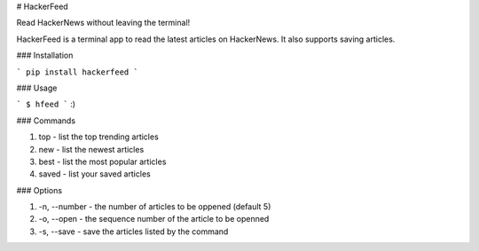 # HackerFeed

Read HackerNews without leaving the terminal!

HackerFeed is a terminal app to read the latest articles on HackerNews. 
It also supports saving articles.

### Installation

```
pip install hackerfeed
```

### Usage

```
$ hfeed
```
:)

### Commands

1) top - list the top trending articles
2) new - list the newest articles
3) best - list the most popular articles
4) saved - list your saved articles

### Options

1) -n, --number - the number of articles to be oppened (default 5)
2) -o, --open - the sequence number of the article to be openned
3) -s, --save - save the articles listed by the command





